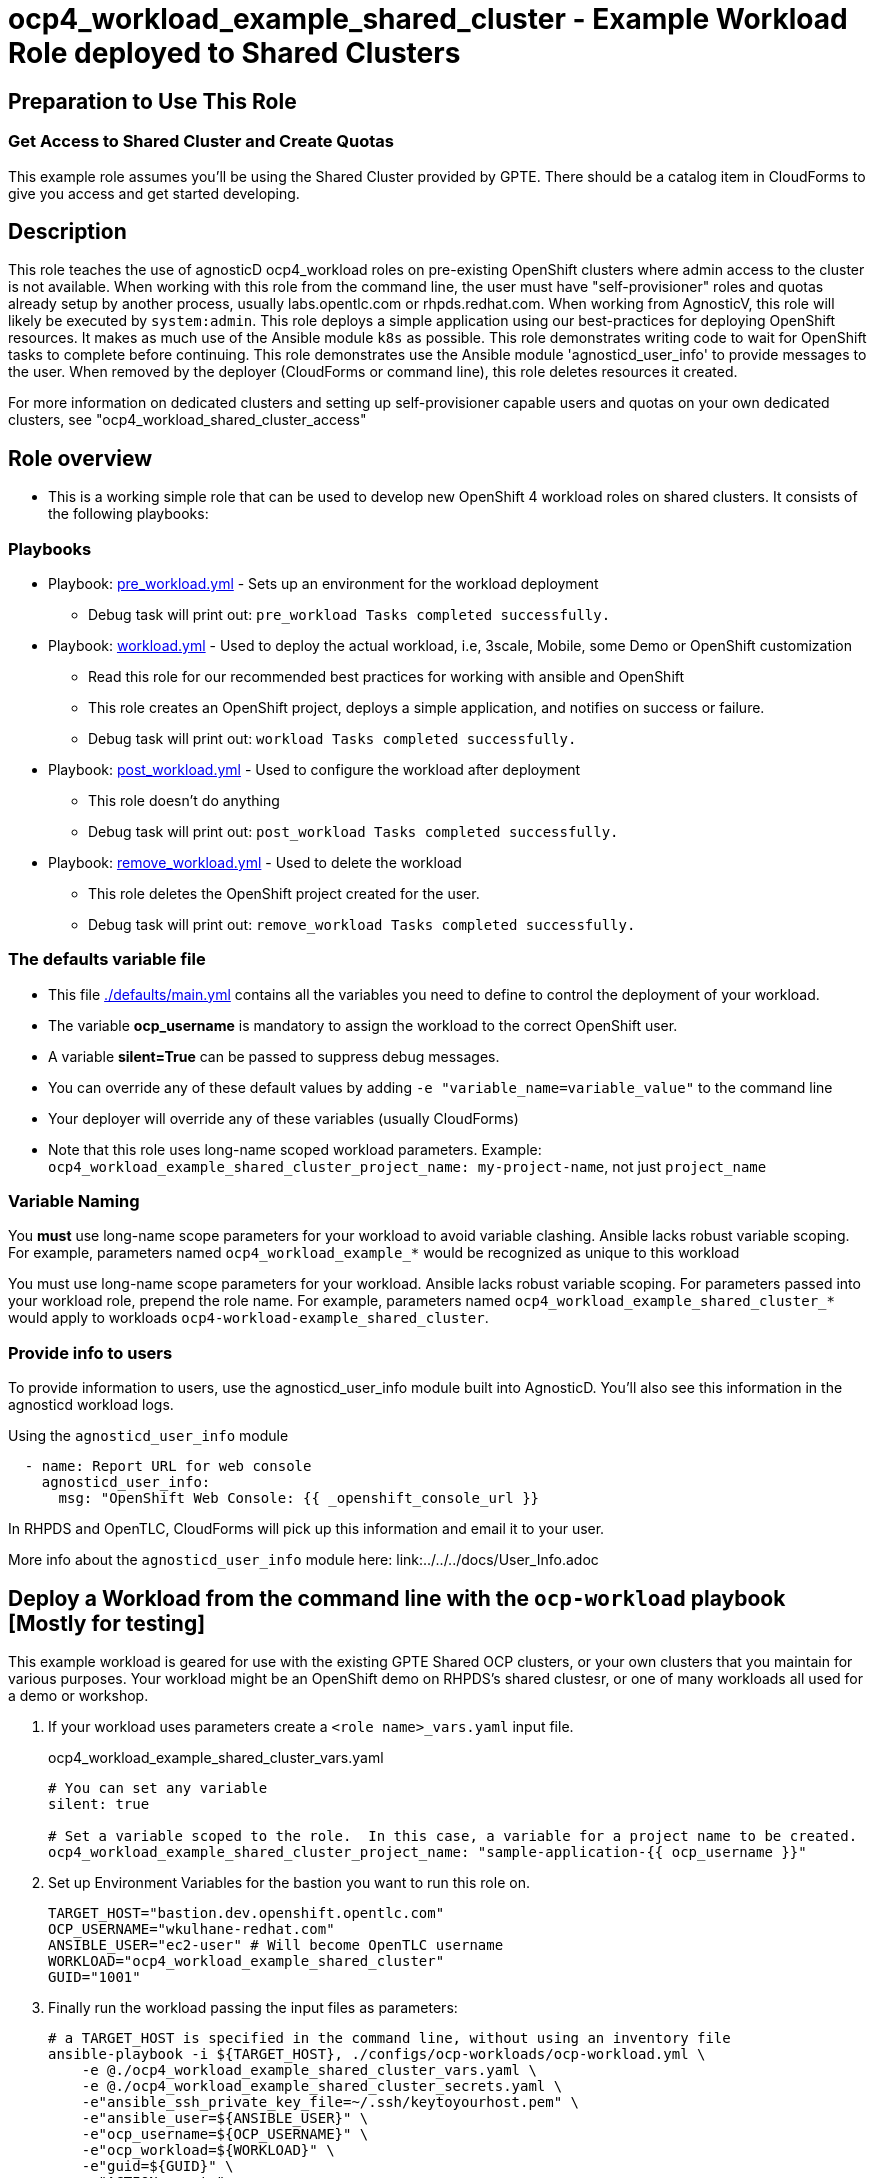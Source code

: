 = ocp4_workload_example_shared_cluster - Example Workload Role deployed to Shared Clusters

== Preparation to Use This Role

=== Get Access to Shared Cluster and Create Quotas

This example role assumes you'll be using the Shared Cluster provided by GPTE.
There should be a catalog item in CloudForms to give you access and get started developing.

== Description

This role teaches the use of agnosticD ocp4_workload roles on pre-existing OpenShift clusters where admin access to the cluster is not available.
When working with this role from the command line, the user must have "self-provisioner" roles and quotas already setup by another process, usually labs.opentlc.com or rhpds.redhat.com.
When working from AgnosticV, this role will likely be executed by `system:admin`.
This role deploys a simple application using our best-practices for deploying OpenShift resources.
It makes as much use of the Ansible module `k8s` as possible.
This role demonstrates writing code to wait for OpenShift tasks to complete before continuing.
This role demonstrates use the Ansible module 'agnosticd_user_info' to provide messages to the user.
When removed by the deployer (CloudForms or command line), this role deletes resources it created.
****
For more information on dedicated clusters and setting up self-provisioner capable users and quotas on your own dedicated clusters, see "ocp4_workload_shared_cluster_access"
****

== Role overview

* This is a working simple role that can be used to develop new OpenShift 4 workload roles on shared clusters. It consists of the following playbooks:

=== Playbooks

** Playbook: link:./tasks/pre_workload.yml[pre_workload.yml] - Sets up an environment for the workload deployment
*** Debug task will print out: `pre_workload Tasks completed successfully.`

** Playbook: link:./tasks/workload.yml[workload.yml] - Used to deploy the actual workload, i.e, 3scale, Mobile, some Demo or OpenShift customization
*** Read this role for our recommended best practices for working with ansible and OpenShift
*** This role creates an OpenShift project, deploys a simple application, and notifies on success or failure.
*** Debug task will print out: `workload Tasks completed successfully.`

** Playbook: link:./tasks/post_workload.yml[post_workload.yml] - Used to configure the workload after deployment
*** This role doesn't do anything
*** Debug task will print out: `post_workload Tasks completed successfully.`

** Playbook: link:./tasks/remove_workload.yml[remove_workload.yml] - Used to delete the workload
*** This role deletes the OpenShift project created for the user.
*** Debug task will print out: `remove_workload Tasks completed successfully.`

=== The defaults variable file

* This file link:./defaults/main.yml[./defaults/main.yml] contains all the variables you need to define to control the deployment of your workload.
* The variable *ocp_username* is mandatory to assign the workload to the correct OpenShift user.
* A variable *silent=True* can be passed to suppress debug messages.
* You can override any of these default values by adding `-e "variable_name=variable_value"` to the command line
* Your deployer will override any of these variables (usually CloudForms)
* Note that this role uses long-name scoped workload parameters. Example: `ocp4_workload_example_shared_cluster_project_name: my-project-name`, not just `project_name`

=== Variable Naming

You *must* use long-name scope parameters for your workload to avoid variable clashing.
Ansible lacks robust variable scoping.
For example, parameters named `ocp4_workload_example_*` would be recognized as unique to this workload

You must use long-name scope parameters for your workload.
Ansible lacks robust variable scoping.
For parameters passed into your workload role, prepend the role name.
For example, parameters named `ocp4_workload_example_shared_cluster_*` would apply to workloads `ocp4-workload-example_shared_cluster`.

=== Provide info to users

To provide information to users, use the agnosticd_user_info module built into AgnosticD.  You'll also see this information in the agnosticd workload logs.

.Using the `agnosticd_user_info` module
----
  - name: Report URL for web console
    agnosticd_user_info:
      msg: "OpenShift Web Console: {{ _openshift_console_url }}
----

In RHPDS and OpenTLC, CloudForms will pick up this information and email it to your user.

More info about the `agnosticd_user_info` module here: link:../../../docs/User_Info.adoc

== Deploy a Workload from the command line with the `ocp-workload` playbook [Mostly for testing]

This example workload is geared for use with the existing GPTE Shared OCP clusters, or your own clusters that you maintain for various purposes.
Your workload might be an OpenShift demo on RHPDS's shared clustesr, or one of many workloads all used for a demo or workshop.

. If your workload uses parameters create a `<role name>_vars.yaml` input file.
+
.ocp4_workload_example_shared_cluster_vars.yaml
[source,yaml]
----
# You can set any variable
silent: true

# Set a variable scoped to the role.  In this case, a variable for a project name to be created.
ocp4_workload_example_shared_cluster_project_name: "sample-application-{{ ocp_username }}"
----

. Set up Environment Variables for the bastion you want to run this role on.
+
[source,bash]
----
TARGET_HOST="bastion.dev.openshift.opentlc.com"
OCP_USERNAME="wkulhane-redhat.com"
ANSIBLE_USER="ec2-user" # Will become OpenTLC username
WORKLOAD="ocp4_workload_example_shared_cluster"
GUID="1001"
----

. Finally run the workload passing the input files as parameters:
+
[source,sh]
----
# a TARGET_HOST is specified in the command line, without using an inventory file
ansible-playbook -i ${TARGET_HOST}, ./configs/ocp-workloads/ocp-workload.yml \
    -e @./ocp4_workload_example_shared_cluster_vars.yaml \
    -e @./ocp4_workload_example_shared_cluster_secrets.yaml \
    -e"ansible_ssh_private_key_file=~/.ssh/keytoyourhost.pem" \
    -e"ansible_user=${ANSIBLE_USER}" \
    -e"ocp_username=${OCP_USERNAME}" \
    -e"ocp_workload=${WORKLOAD}" \
    -e"guid=${GUID}" \
    -e"ACTION=create"
----

=== To Delete a Workload from the CLI

----
TARGET_HOST="bastion.dev.openshift.opentlc.com"
OCP_USERNAME="wkulhane-redhat.com"
ANSIBLE_USER="ec2-user" # Will become OpenTLC username
WORKLOAD="ocp_workload_example_shared_cluster"
GUID="1001"

# a TARGET_HOST is specified in the command line, without using an inventory file
ansible-playbook -i ${TARGET_HOST}, ./configs/ocp-workloads/ocp-workload.yml \
    -e @./ocp_workload_example_shared_cluster_vars.yaml \
    -e @./ocp_workload_example_shared_clsuter_secrets.yaml \
    -e"ansible_ssh_private_key_file=~/.ssh/keytoyourhost.pem" \
    -e"ansible_user=ec2-user" \
    -e"ocp_username=${OCP_USERNAME}" \
    -e"ocp_workload=${WORKLOAD}" \
    -e"guid=${GUID}" \
    -e"ACTION=remove" \
----

== Deploying a Workload with AgnosticV from the Command Line

When creating a configuration in AgnosticV that includes the deployment of the workload you can specify the variables straight in the AgnosticV config.
AgnosticV configs are usually created by combining a `common.yaml` file with either `dev.yaml`, `test.yaml` or `prod.yaml`.
You can specify different variables in each of these files.
For example you could have common values defined in the `common.yaml` file and then specific values overriding the common ones for development or production environments in `dev.yaml` or `prod.yaml`.

AgnosticV merges the definition files starting with `common.yaml` and then adding/overwriting what comes from either `dev.yaml` or `prod.yaml`.

Example of a simple AgnosticV config:

.common.yaml
[source,yaml]
----
# --- Example Shared Cluster Workload Deployment for RPDS
# --- System: RHPDS
# --- Catalog: OpenShift Demos
# --- Catalog Item: Quay 3 on OpenShift 4

# --- Platform
platform: rhpds

# --- Cloud Provider
cloud_provider: none

# --- Config
env_type: ocp-workload
ocp_workload: ocp4_workload_example_shared_cluster
# If your workload requires sudo, additional privileges are required.
# For now, workload must be run as ec2-user (or cloud-user on OpenStack)
ansible_user: ec2-user
ansible_ssh_private_key_file: /home/opentlc-mgr/.ssh/opentlc_admin_backdoor.pem

# --- Ensure the workload prints the correct statements for CloudForms to realize it finished
workload_shared_deployment: true

# --- Workload Configuration
ocp4_workload_example_shared_cluster_project_name: "ocp4-workload-example-{{ ocp_username }}"

# --- AgnosticV Meta variables
agnosticv_meta:
  params_to_variables:
    user: ocp_username
  secrets:
  # A secret file that might hold something your role needs
  - ocp4_workload_example_shared_cluster_secrets.yml
----

.dev.yaml
[source,yaml]
----
purpose: development

# --- Use specific variable values for Development
target_host: bastion.dev4.openshift.opentlc.com

# --- Workload Configuration Overrides
ocp4_workload_example_shared_cluster_project_name:  "ocp4-workload-example-{{ ocp_username }}-dev"
----

.prod.yaml
[source,yaml]
----
---
purpose: production

# --- Use specific variable values for Production
target_host: bastion.rhpds.openshift.opentlc.com

# --- Workload Configuration Overrides
ocp4_workload_example_shared_cluster_project_name:  "ocp4-workload-example-{{ ocp_username }}-prod"

# --- AgnosticV Meta variables
agnosticv_meta:
  agnosticd_git_tag_prefix: ocp4-workload-example-shared-cluster-prod
----

== Further Learning - More Complex Examples

If you want to see more examples of how this works in a real world workload the following workloads already use this approach:

* ocp4_workload_example_dedicated_cluster
* ocp4_workload_authentication
* ocp4_workload_machinesets
* ocp4_workload_logging
* ocp4_workload_quay_operator

